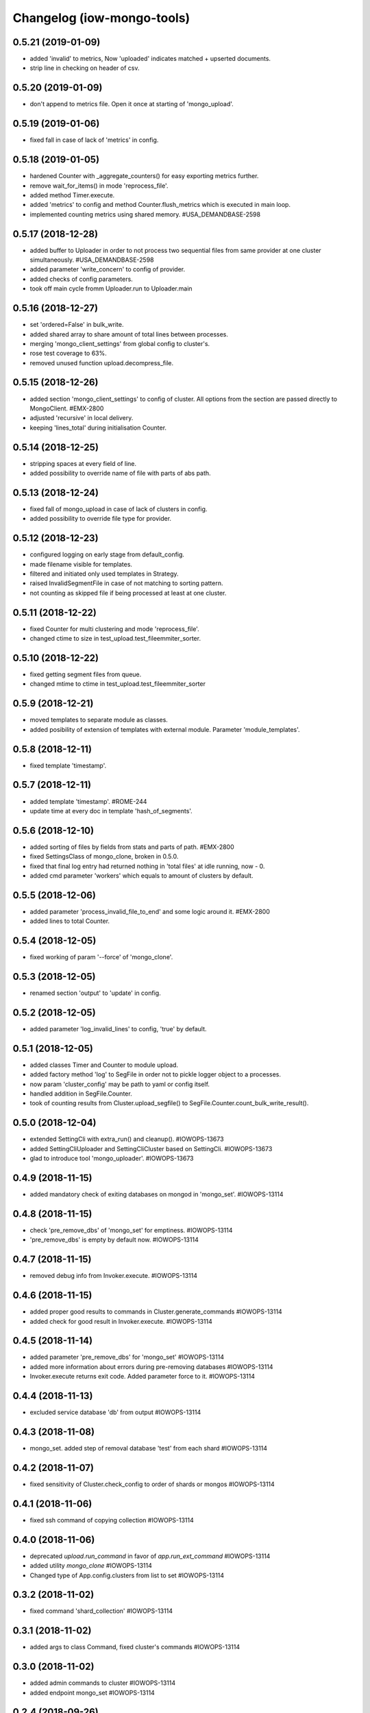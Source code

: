 Changelog (iow-mongo-tools)
===========================

0.5.21 (2019-01-09)
-------------------
- added 'invalid' to metrics, Now 'uploaded' indicates matched + upserted documents.
- strip line in checking on header of csv.

0.5.20 (2019-01-09)
-------------------
- don't append to metrics file. Open it once at starting of 'mongo_upload'.

0.5.19 (2019-01-06)
-------------------
- fixed fall in case of lack of 'metrics' in config.

0.5.18 (2019-01-05)
-------------------
- hardened Counter with _aggregate_counters() for easy exporting metrics further.
- remove wait_for_items() in mode 'reprocess_file'.
- added method Timer.execute.
- added 'metrics' to config and method Counter.flush_metrics which is executed in main loop.
- implemented counting metrics using shared memory. #USA_DEMANDBASE-2598

0.5.17 (2018-12-28)
-------------------
- added buffer to Uploader in order to not process two sequential files from same provider at one cluster simultaneously. #USA_DEMANDBASE-2598
- added parameter 'write_concern' to config of provider.
- added checks of config parameters.
- took off main cycle fromm Uploader.run to Uploader.main

0.5.16 (2018-12-27)
-------------------
- set 'ordered=False' in bulk_write.
- added shared array to share amount of total lines between processes.
- merging 'mongo_client_settings' from global config to cluster's.
- rose test coverage to 63%.
- removed unused function upload.decompress_file.

0.5.15 (2018-12-26)
-------------------
- added section 'mongo_client_settings' to config of cluster. All options from the section are passed directly to MongoClient. #EMX-2800
- adjusted 'recursive' in local delivery.
- keeping 'lines_total' during initialisation Counter.

0.5.14 (2018-12-25)
-------------------
- stripping spaces at every field of line.
- added possibility to override name of file with parts of abs path.

0.5.13 (2018-12-24)
-------------------
- fixed fall of mongo_upload in case of lack of clusters in config.
- added possibility to override file type for provider.

0.5.12 (2018-12-23)
-------------------
- configured logging on early stage from default_config.
- made filename visible for templates.
- filtered and initiated only used templates in Strategy.
- raised InvalidSegmentFile in case of not matching to sorting pattern.
- not counting as skipped file if being processed at least at one cluster.

0.5.11 (2018-12-22)
-------------------
- fixed Counter for multi clustering and mode 'reprocess_file'.
- changed ctime to size in test_upload.test_fileemmiter_sorter.

0.5.10 (2018-12-22)
-------------------
- fixed getting segment files from queue.
- changed mtime to ctime in test_upload.test_fileemmiter_sorter

0.5.9 (2018-12-21)
------------------
- moved templates to separate module as classes.
- added posibility of extension of templates with external module. Parameter 'module_templates'.

0.5.8 (2018-12-11)
------------------
- fixed template 'timestamp'.

0.5.7 (2018-12-11)
------------------
- added template 'timestamp'. #ROME-244
- update time at every doc in template 'hash_of_segments'.

0.5.6 (2018-12-10)
------------------
- added sorting of files by fields from stats and parts of path. #EMX-2800
- fixed SettingsClass of mongo_clone, broken in 0.5.0.
- fixed that final log entry had returned nothing in 'total files' at idle running, now - 0.
- added cmd parameter 'workers' which equals to amount of clusters by default.

0.5.5 (2018-12-06)
------------------
- added parameter 'process_invalid_file_to_end' and some logic around it. #EMX-2800
- added lines to total Counter.

0.5.4 (2018-12-05)
------------------
- fixed working of param '--force' of 'mongo_clone'.

0.5.3 (2018-12-05)
------------------
- renamed section 'output' to 'update' in config.

0.5.2 (2018-12-05)
------------------
- added parameter 'log_invalid_lines' to config, 'true' by default.

0.5.1 (2018-12-05)
------------------
- added classes Timer and Counter to module upload.
- added factory method 'log' to SegFile in order not to pickle logger object to a processes.
- now param 'cluster_config' may be path to yaml or config itself.
- handled addition in SegFile.Counter.
- took of counting results from Cluster.upload_segfile() to SegFile.Counter.count_bulk_write_result().

0.5.0 (2018-12-04)
------------------
- extended SettingCli with extra_run() and cleanup(). #IOWOPS-13673
- added SettingCliUploader and SettingCliCluster based on SettingCli. #IOWOPS-13673
- glad to introduce tool 'mongo_uploader'. #IOWOPS-13673

0.4.9 (2018-11-15)
------------------
- added mandatory check of exiting databases on mongod in 'mongo_set'. #IOWOPS-13114

0.4.8 (2018-11-15)
------------------
- check 'pre_remove_dbs' of 'mongo_set' for emptiness. #IOWOPS-13114
- 'pre_remove_dbs' is empty by default now. #IOWOPS-13114

0.4.7 (2018-11-15)
------------------
- removed debug info from Invoker.execute. #IOWOPS-13114

0.4.6 (2018-11-15)
------------------
- added proper good results to commands in Cluster.generate_commands #IOWOPS-13114
- added check for good result in Invoker.execute. #IOWOPS-13114

0.4.5 (2018-11-14)
------------------
- added parameter 'pre_remove_dbs' for 'mongo_set' #IOWOPS-13114
- added more information about errors during pre-removing databases #IOWOPS-13114
- Invoker.execute returns exit code. Added parameter force to it. #IOWOPS-13114

0.4.4 (2018-11-13)
------------------
- excluded service database 'db' from output #IOWOPS-13114

0.4.3 (2018-11-08)
------------------
- mongo_set. added step of removal database 'test' from each shard #IOWOPS-13114

0.4.2 (2018-11-07)
------------------
- fixed sensitivity of Cluster.check_config to order of shards or mongos #IOWOPS-13114

0.4.1 (2018-11-06)
------------------
- fixed ssh command of copying collection #IOWOPS-13114

0.4.0 (2018-11-06)
------------------
- deprecated `upload.run_command` in favor of `app.run_ext_command` #IOWOPS-13114
- added utility `mongo_clone` #IOWOPS-13114
- Changed type of App.config.clusters from list to set #IOWOPS-13114

0.3.2 (2018-11-02)
------------------
- fixed command 'shard_collection' #IOWOPS-13114

0.3.1 (2018-11-02)
------------------
- added args to class Command, fixed cluster's commands #IOWOPS-13114

0.3.0 (2018-11-02)
------------------
- added admin commands to cluster #IOWOPS-13114
- added endpoint mongo_set #IOWOPS-13114

0.2.4 (2018-09-26)
------------------
- mocked 'import pymongo' in tests. #IOWOPS-13114

0.2.3 (2018-09-26)
------------------
- added multithreading in MongoCheckerCli. #IOWOPS-13114
- defined default config_file. #IOWOPS-13114
- fixed counter in Cluster.create_objects(). #IOWOPS-13114

0.2.2 (2018-09-25)
------------------
- changed format of Cluster.actual_config. #IOWOPS-13114

0.2.1 (2018-09-24)
------------------
- use mongomock instead of pymongo for tests. #IOWOPS-13114
- changed version of pymongo to 3.5.1 in requirements #IOWOPS-13114
- handle case in mongo_check when cluster_config absents #IOWOPS-13114

0.2.0 (2018-09-23)
------------------
- added entity config_cluster to Settings and SettingsCli. #IOWOPS-13114
- changed Settings.load_config() #IOWOPS-13114
- got parsed arguments with ArgumentDefaultsHelpFormatter. #IOWOPS-13114
- added singleton Cluster with tests. #IOWOPS-13114
- added class MongoCheckerCli and entrypoint mongo_check. #IOWOPS-13114

0.1.9 (2018-08-15)
------------------
- improvements of classes DB and Flag. #IOWOPS-13114
- added test upload.test_segmentfile_flags_set_get. #IOWOPS-13114

0.1.8 (2018-08-09)
------------------
- changed default log level to info. #IOWOPS-13114
- don't save value to DB if it's already there. #IOWOPS-13114

0.1.7 (2018-08-08)
------------------
- add argument config_file even if it's not in defaults. #RT:515625

0.1.6 (2018-08-08)
------------------
- removed surplus argument from Uploader. #RT:515625
- set obs project in Jenkinsfile. #RT:515625

0.1.5 (2018-08-08)
------------------
- added abstractmethod to Uploader, filled in description of its defaults. #IOWOPS-13114

0.1.3 (2018-08-08)
------------------
- fixed dependencies in stdeb.cfg. #IOWOPS-13114

0.1.2 (2018-08-08)
------------------
- added dependencies to stdeb.cfg. #IOWOPS-13114

0.1.1 (2018-08-08)
------------------
- added stdeb.cfg. #IOWOPS-13114

0.1.0 (2018-08-08)
------------------
- added iowmongotools.upload. #IOWOPS-13114
- don't parse arguments without description. #IOWOPS-13114
- handle list by arguments parser. #IOWOPS-13114
- removed `config_file` from defaults of App. #IOWOPS-13114
- log warning if `config_file` absents. #IOWOPS-13114

0.0.9 (2018-08-07)
------------------
- used fixture 'tmpdir' in tests. #IOWOPS-13114
- moved 'logging' default settings from App to AppCli. #IOWOPS-13114

0.0.8 (2018-08-04)
------------------
- covered module 'app' by tests. #IOWOPS-13114

0.0.7 (2018-08-04)
------------------
- moved tests to directory `/tests`. #IOWOPS-13114

0.0.6 (2018-08-04)
------------------
- implemented module app that contains base class for scripts, loads settings and configures logging, includes CLI. #IOWOPS-13114
- moved up tests from test dir. #IOWOPS-13114

0.0.5 (2018-08-01)
------------------
- fixed test intendently broken in 0.0.2. #IOWOPS-13114

0.0.4 (2018-08-01)
------------------
- Enabled 'withPytest' in Jenkinsfile. #IOWOPS-13114
- Removed alias 'test' from setup.py. #IOWOPS-13114

0.0.3 (2018-08-01)
------------------
- Added junit xml to pytest output. #IOWOPS-13114

0.0.2 (2018-08-01)
------------------
- Integrated tests with setuptools. Intendently broke test. #IOWOPS-13114

0.0.1 (2018-08-01)
------------------
- Initialised the package #IOWOPS-13114